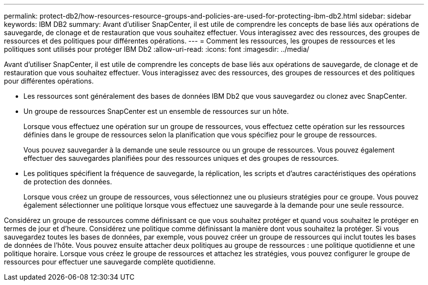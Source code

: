 ---
permalink: protect-db2/how-resources-resource-groups-and-policies-are-used-for-protecting-ibm-db2.html 
sidebar: sidebar 
keywords: IBM DB2 
summary: Avant d’utiliser SnapCenter, il est utile de comprendre les concepts de base liés aux opérations de sauvegarde, de clonage et de restauration que vous souhaitez effectuer.  Vous interagissez avec des ressources, des groupes de ressources et des politiques pour différentes opérations. 
---
= Comment les ressources, les groupes de ressources et les politiques sont utilisés pour protéger IBM Db2
:allow-uri-read: 
:icons: font
:imagesdir: ../media/


[role="lead"]
Avant d’utiliser SnapCenter, il est utile de comprendre les concepts de base liés aux opérations de sauvegarde, de clonage et de restauration que vous souhaitez effectuer.  Vous interagissez avec des ressources, des groupes de ressources et des politiques pour différentes opérations.

* Les ressources sont généralement des bases de données IBM Db2 que vous sauvegardez ou clonez avec SnapCenter.
* Un groupe de ressources SnapCenter est un ensemble de ressources sur un hôte.
+
Lorsque vous effectuez une opération sur un groupe de ressources, vous effectuez cette opération sur les ressources définies dans le groupe de ressources selon la planification que vous spécifiez pour le groupe de ressources.

+
Vous pouvez sauvegarder à la demande une seule ressource ou un groupe de ressources.  Vous pouvez également effectuer des sauvegardes planifiées pour des ressources uniques et des groupes de ressources.

* Les politiques spécifient la fréquence de sauvegarde, la réplication, les scripts et d’autres caractéristiques des opérations de protection des données.
+
Lorsque vous créez un groupe de ressources, vous sélectionnez une ou plusieurs stratégies pour ce groupe.  Vous pouvez également sélectionner une politique lorsque vous effectuez une sauvegarde à la demande pour une seule ressource.



Considérez un groupe de ressources comme définissant ce que vous souhaitez protéger et quand vous souhaitez le protéger en termes de jour et d’heure.  Considérez une politique comme définissant la manière dont vous souhaitez la protéger.  Si vous sauvegardez toutes les bases de données, par exemple, vous pouvez créer un groupe de ressources qui inclut toutes les bases de données de l'hôte.  Vous pouvez ensuite attacher deux politiques au groupe de ressources : une politique quotidienne et une politique horaire.  Lorsque vous créez le groupe de ressources et attachez les stratégies, vous pouvez configurer le groupe de ressources pour effectuer une sauvegarde complète quotidienne.
